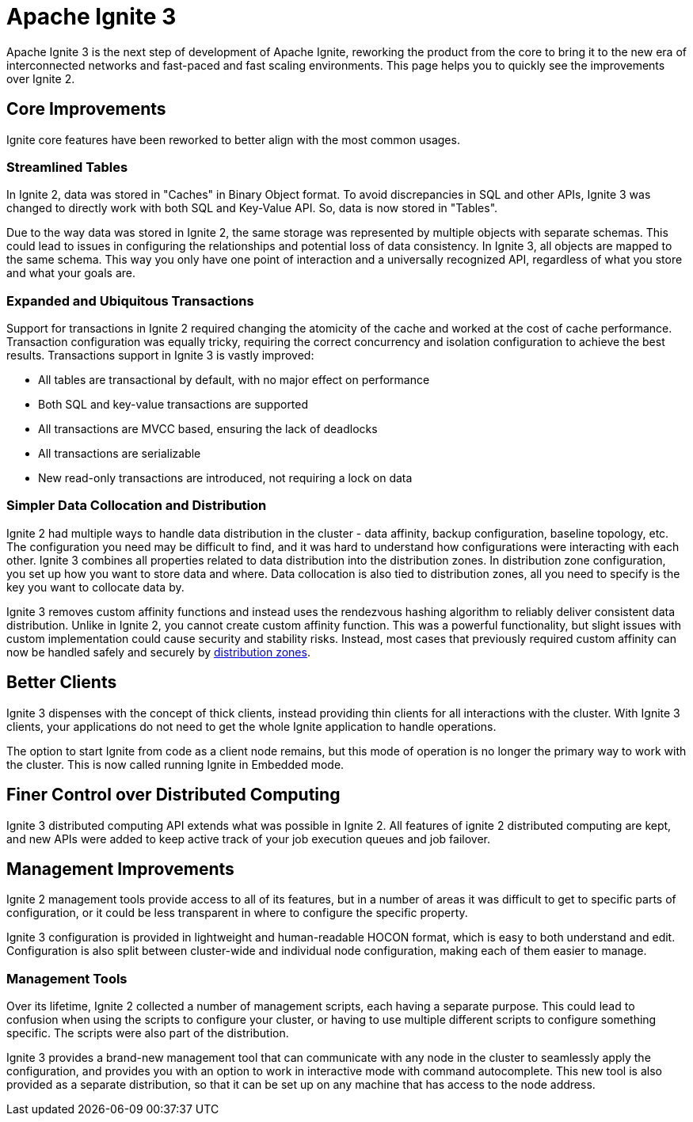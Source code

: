 // Licensed to the Apache Software Foundation (ASF) under one or more
// contributor license agreements.  See the NOTICE file distributed with
// this work for additional information regarding copyright ownership.
// The ASF licenses this file to You under the Apache License, Version 2.0
// (the "License"); you may not use this file except in compliance with
// the License.  You may obtain a copy of the License at
//
// http://www.apache.org/licenses/LICENSE-2.0
//
// Unless required by applicable law or agreed to in writing, software
// distributed under the License is distributed on an "AS IS" BASIS,
// WITHOUT WARRANTIES OR CONDITIONS OF ANY KIND, either express or implied.
// See the License for the specific language governing permissions and
// limitations under the License.
= Apache Ignite 3

Apache Ignite 3 is the next step of development of Apache Ignite, reworking the product from the core to bring it to the new era of interconnected networks and fast-paced and fast scaling environments. This page helps you to quickly see the improvements over Ignite 2.

== Core Improvements

Ignite core features have been reworked to better align with the most common usages.

=== Streamlined Tables

In Ignite 2, data was stored in "Caches" in Binary Object format. To avoid discrepancies in SQL and other APIs, Ignite 3 was changed to directly work with both SQL and Key-Value API. So, data is now stored in "Tables".

Due to the way data was stored in Ignite 2, the same storage was represented by multiple objects with separate schemas. This could lead to issues in configuring the relationships and potential loss of data consistency. In Ignite 3, all objects are mapped to the same schema. This way you only have one point of interaction and a universally recognized API, regardless of what you store and what your goals are.

=== Expanded and Ubiquitous Transactions

Support for transactions in Ignite 2 required changing the atomicity of the cache and worked at the cost of cache performance. Transaction configuration was equally tricky, requiring the correct concurrency and isolation configuration to achieve the best results. Transactions support in Ignite 3 is vastly improved:

- All tables are transactional by default, with no major effect on performance
- Both SQL and key-value transactions are supported
- All transactions are MVCC based, ensuring the lack of deadlocks
- All transactions are serializable
- New read-only transactions are introduced, not requiring a lock on data

=== Simpler Data Collocation and Distribution

Ignite 2 had multiple ways to handle data distribution in the cluster - data affinity, backup configuration, baseline topology, etc. The configuration you need may be difficult to find, and it was hard to understand how configurations were interacting with each other. Ignite 3 combines all properties related to data distribution into the distribution zones. In distribution zone configuration, you set up how you want to store data and where. Data collocation is also tied to distribution zones, all you need to specify is the key you want to collocate data by.

Ignite 3 removes custom affinity functions and instead uses the rendezvous hashing algorithm to reliably deliver consistent data distribution. Unlike in Ignite 2, you cannot create custom affinity function. This was a powerful functionality, but slight issues with custom implementation could cause security and stability risks. Instead, most cases that previously required custom affinity can now be handled safely and securely by link:sql-reference/distribution-zones[distribution zones].

== Better Clients

Ignite 3 dispenses with the concept of thick clients, instead providing thin clients for all interactions with the cluster. With Ignite 3 clients, your applications do not need to get the whole Ignite application to handle operations.

The option to start Ignite from code as a client node remains, but this mode of operation is no longer the primary way to work with the cluster. This is now called running Ignite in Embedded mode.

== Finer Control over Distributed Computing

Ignite 3 distributed computing API extends what was possible in Ignite 2. All features of ignite 2 distributed computing are kept, and new APIs were added to keep active track of your job execution queues and job failover.

== Management Improvements

Ignite 2 management tools provide access to all of its features, but in a number of areas it was difficult to get to specific parts of configuration, or it could be less transparent in where to configure the specific property.

Ignite 3 configuration is provided in lightweight and human-readable HOCON format, which is easy to both understand and edit. Configuration is also split between cluster-wide and individual node configuration, making each of them easier to manage.

=== Management Tools

Over its lifetime, Ignite 2 collected a number of management scripts, each having a separate purpose. This could lead to confusion when using the scripts to configure your cluster, or having to use multiple different scripts to configure something specific. The scripts were also part of the distribution.

Ignite 3 provides a brand-new management tool that can communicate with any node in the cluster to seamlessly apply the configuration, and provides you with an option to work in interactive mode with command autocomplete. This new tool is also provided as a separate distribution, so that it can be set up on any machine that has access to the node address.